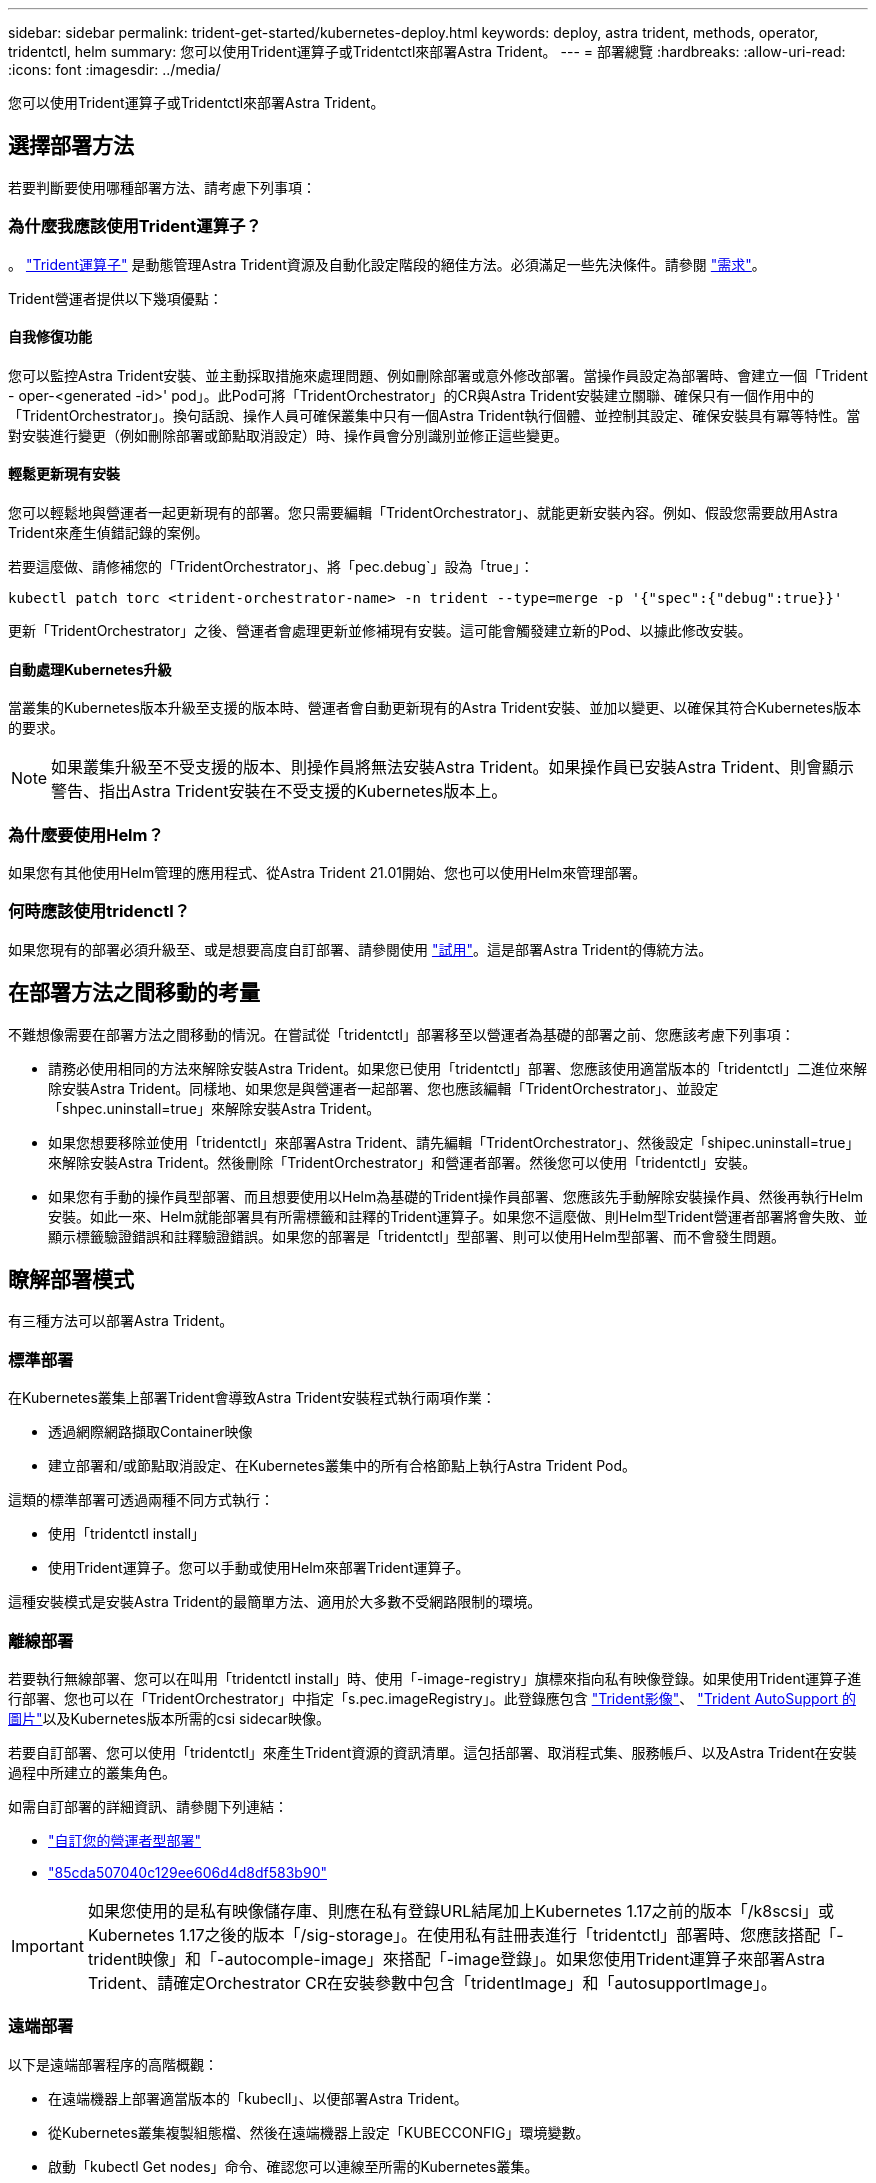 ---
sidebar: sidebar 
permalink: trident-get-started/kubernetes-deploy.html 
keywords: deploy, astra trident, methods, operator, tridentctl, helm 
summary: 您可以使用Trident運算子或Tridentctl來部署Astra Trident。 
---
= 部署總覽
:hardbreaks:
:allow-uri-read: 
:icons: font
:imagesdir: ../media/


您可以使用Trident運算子或Tridentctl來部署Astra Trident。



== 選擇部署方法

若要判斷要使用哪種部署方法、請考慮下列事項：



=== 為什麼我應該使用Trident運算子？

。 link:kubernetes-deploy-operator.html["Trident運算子"^] 是動態管理Astra Trident資源及自動化設定階段的絕佳方法。必須滿足一些先決條件。請參閱 link:requirements.html["需求"^]。

Trident營運者提供以下幾項優點：



==== 自我修復功能

您可以監控Astra Trident安裝、並主動採取措施來處理問題、例如刪除部署或意外修改部署。當操作員設定為部署時、會建立一個「Trident - oper-<generated -id>' pod」。此Pod可將「TridentOrchestrator」的CR與Astra Trident安裝建立關聯、確保只有一個作用中的「TridentOrchestrator」。換句話說、操作人員可確保叢集中只有一個Astra Trident執行個體、並控制其設定、確保安裝具有冪等特性。當對安裝進行變更（例如刪除部署或節點取消設定）時、操作員會分別識別並修正這些變更。



==== 輕鬆更新現有安裝

您可以輕鬆地與營運者一起更新現有的部署。您只需要編輯「TridentOrchestrator」、就能更新安裝內容。例如、假設您需要啟用Astra Trident來產生偵錯記錄的案例。

若要這麼做、請修補您的「TridentOrchestrator」、將「pec.debug`」設為「true」：

[listing]
----
kubectl patch torc <trident-orchestrator-name> -n trident --type=merge -p '{"spec":{"debug":true}}'
----
更新「TridentOrchestrator」之後、營運者會處理更新並修補現有安裝。這可能會觸發建立新的Pod、以據此修改安裝。



==== 自動處理Kubernetes升級

當叢集的Kubernetes版本升級至支援的版本時、營運者會自動更新現有的Astra Trident安裝、並加以變更、以確保其符合Kubernetes版本的要求。


NOTE: 如果叢集升級至不受支援的版本、則操作員將無法安裝Astra Trident。如果操作員已安裝Astra Trident、則會顯示警告、指出Astra Trident安裝在不受支援的Kubernetes版本上。



=== 為什麼要使用Helm？

如果您有其他使用Helm管理的應用程式、從Astra Trident 21.01開始、您也可以使用Helm來管理部署。



=== 何時應該使用tridenctl？

如果您現有的部署必須升級至、或是想要高度自訂部署、請參閱使用 link:kubernetes-deploy-tridentctl.html["試用"^]。這是部署Astra Trident的傳統方法。



== 在部署方法之間移動的考量

不難想像需要在部署方法之間移動的情況。在嘗試從「tridentctl」部署移至以營運者為基礎的部署之前、您應該考慮下列事項：

* 請務必使用相同的方法來解除安裝Astra Trident。如果您已使用「tridentctl」部署、您應該使用適當版本的「tridentctl」二進位來解除安裝Astra Trident。同樣地、如果您是與營運者一起部署、您也應該編輯「TridentOrchestrator」、並設定「shpec.uninstall=true」來解除安裝Astra Trident。
* 如果您想要移除並使用「tridentctl」來部署Astra Trident、請先編輯「TridentOrchestrator」、然後設定「shipec.uninstall=true」來解除安裝Astra Trident。然後刪除「TridentOrchestrator」和營運者部署。然後您可以使用「tridentctl」安裝。
* 如果您有手動的操作員型部署、而且想要使用以Helm為基礎的Trident操作員部署、您應該先手動解除安裝操作員、然後再執行Helm安裝。如此一來、Helm就能部署具有所需標籤和註釋的Trident運算子。如果您不這麼做、則Helm型Trident營運者部署將會失敗、並顯示標籤驗證錯誤和註釋驗證錯誤。如果您的部署是「tridentctl」型部署、則可以使用Helm型部署、而不會發生問題。




== 瞭解部署模式

有三種方法可以部署Astra Trident。



=== 標準部署

在Kubernetes叢集上部署Trident會導致Astra Trident安裝程式執行兩項作業：

* 透過網際網路擷取Container映像
* 建立部署和/或節點取消設定、在Kubernetes叢集中的所有合格節點上執行Astra Trident Pod。


這類的標準部署可透過兩種不同方式執行：

* 使用「tridentctl install」
* 使用Trident運算子。您可以手動或使用Helm來部署Trident運算子。


這種安裝模式是安裝Astra Trident的最簡單方法、適用於大多數不受網路限制的環境。



=== 離線部署

若要執行無線部署、您可以在叫用「tridentctl install」時、使用「-image-registry」旗標來指向私有映像登錄。如果使用Trident運算子進行部署、您也可以在「TridentOrchestrator」中指定「s.pec.imageRegistry」。此登錄應包含 https://hub.docker.com/r/netapp/trident/["Trident影像"^]、 https://hub.docker.com/r/netapp/trident-autosupport/["Trident AutoSupport 的圖片"^]以及Kubernetes版本所需的csi sidecar映像。

若要自訂部署、您可以使用「tridentctl」來產生Trident資源的資訊清單。這包括部署、取消程式集、服務帳戶、以及Astra Trident在安裝過程中所建立的叢集角色。

如需自訂部署的詳細資訊、請參閱下列連結：

* link:kubernetes-customize-deploy.html["自訂您的營運者型部署"^]
* link:kubernetes-customize-deploy-tridentctl.html["85cda507040c129ee606d4d8df583b90"^]



IMPORTANT: 如果您使用的是私有映像儲存庫、則應在私有登錄URL結尾加上Kubernetes 1.17之前的版本「/k8scsi」或Kubernetes 1.17之後的版本「/sig-storage」。在使用私有註冊表進行「tridentctl」部署時、您應該搭配「-trident映像」和「-autocomple-image」來搭配「-image登錄」。如果您使用Trident運算子來部署Astra Trident、請確定Orchestrator CR在安裝參數中包含「tridentImage」和「autosupportImage」。



=== 遠端部署

以下是遠端部署程序的高階概觀：

* 在遠端機器上部署適當版本的「kubecll」、以便部署Astra Trident。
* 從Kubernetes叢集複製組態檔、然後在遠端機器上設定「KUBECCONFIG」環境變數。
* 啟動「kubectl Get nodes」命令、確認您可以連線至所需的Kubernetes叢集。
* 使用標準安裝步驟、從遠端機器完成部署。


